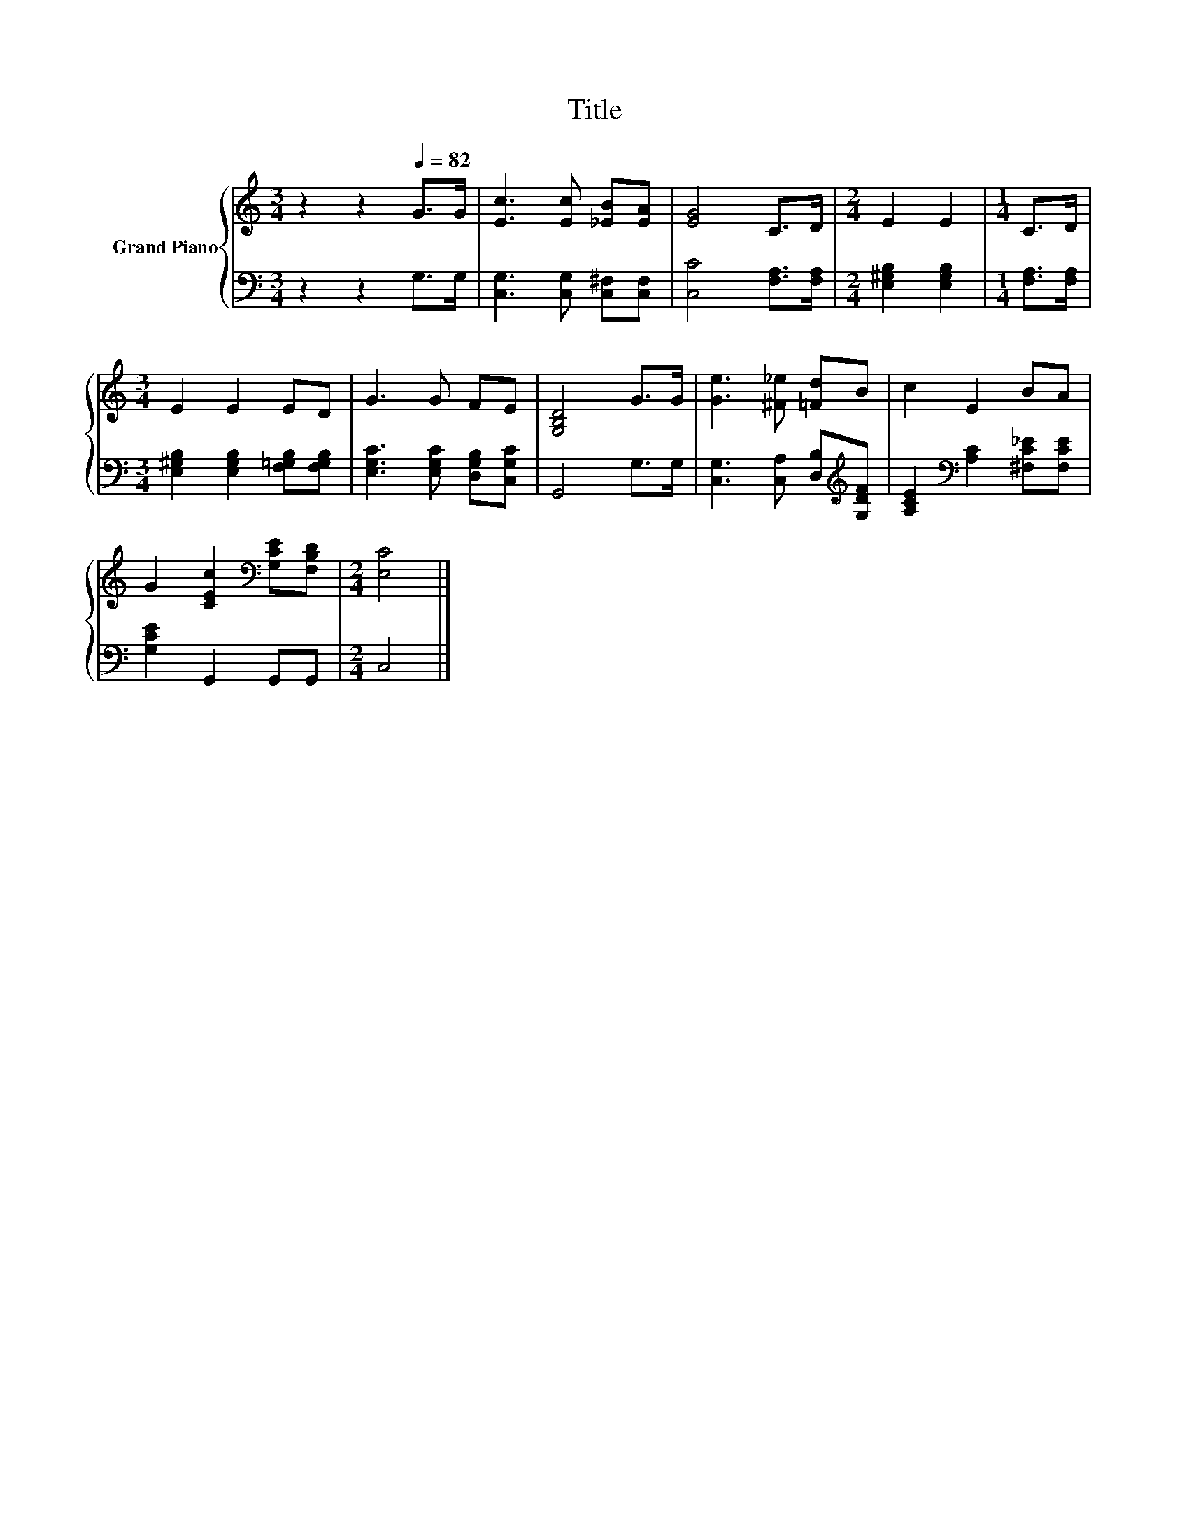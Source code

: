 X:1
T:Title
%%score { 1 | 2 }
L:1/8
M:3/4
K:C
V:1 treble nm="Grand Piano"
V:2 bass 
V:1
 z2 z2[Q:1/4=82] G>G | [Ec]3 [Ec] [_EB][EA] | [EG]4 C>D |[M:2/4] E2 E2 |[M:1/4] C>D | %5
[M:3/4] E2 E2 ED | G3 G FE | [G,B,D]4 G>G | [Ge]3 [^F_e] [=Fd]B | c2 E2 BA | %10
 G2 [CEc]2[K:bass] [G,CE][F,B,D] |[M:2/4] [E,C]4 |] %12
V:2
 z2 z2 G,>G, | [C,G,]3 [C,G,] [C,^F,][C,F,] | [C,C]4 [F,A,]>[F,A,] |[M:2/4] [E,^G,B,]2 [E,G,B,]2 | %4
[M:1/4] [F,A,]>[F,A,] |[M:3/4] [E,^G,B,]2 [E,G,B,]2 [F,=G,B,][F,G,B,] | %6
 [E,G,C]3 [E,G,C] [D,G,B,][C,G,C] | G,,4 G,>G, | [C,G,]3 [C,A,] [D,B,][K:treble][G,DF] | %9
 [A,CE]2[K:bass] [A,C]2 [^F,C_E][F,CE] | [G,CE]2 G,,2 G,,G,, |[M:2/4] C,4 |] %12

